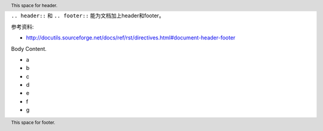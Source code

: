 ``.. header::`` 和 ``.. footer::`` 能为文档加上header和footer。

参考资料:

- http://docutils.sourceforge.net/docs/ref/rst/directives.html#document-header-footer

.. header:: This space for header.

Body Content.

- a
- b
- c
- d
- e
- f
- g

.. footer:: This space for footer.